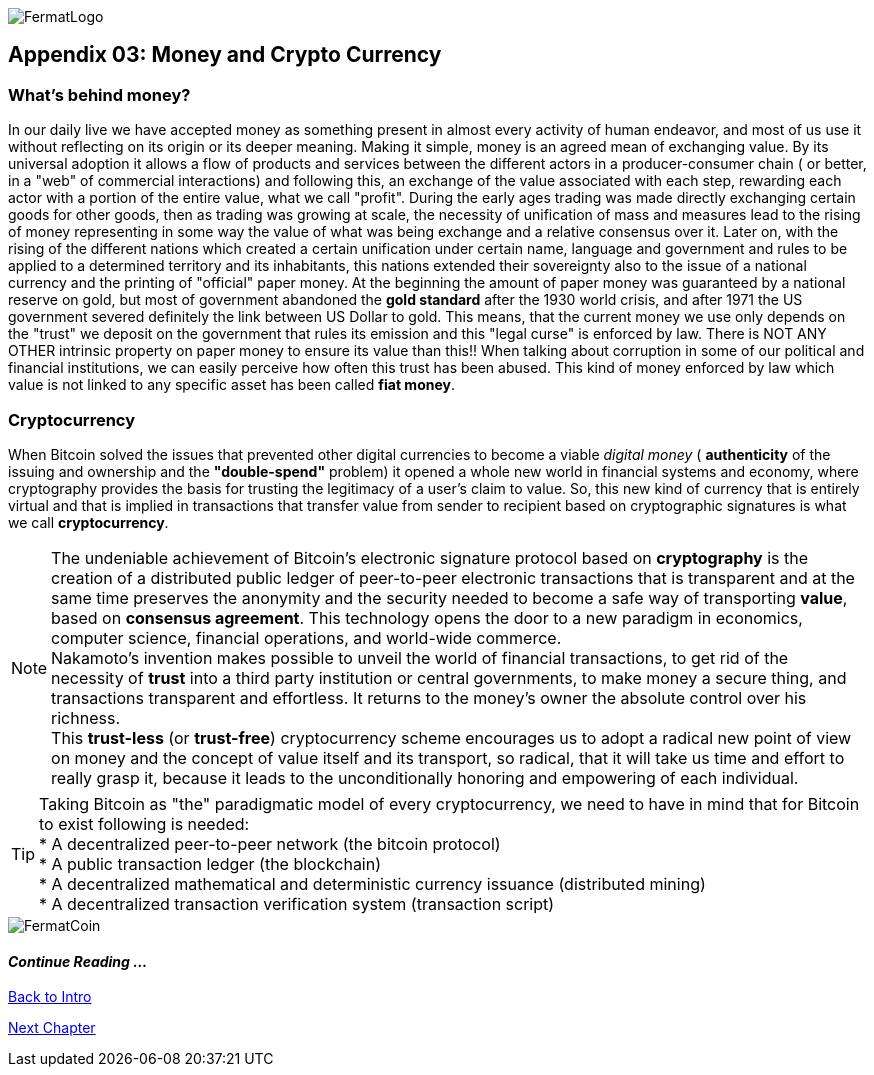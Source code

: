 :numbered!: 
image::https://raw.githubusercontent.com/bitDubai/media-kit/master/Readme%20Image/Fermat%20Logotype/Fermat_Logo_3D.png[FermatLogo]

== Appendix 03: Money and Crypto Currency 

=== What's behind money?
In our daily live we have accepted money as something present in almost every activity of human endeavor, and most of us use it without reflecting on its origin or its deeper meaning. Making it simple, money is an agreed mean of exchanging value. By its universal adoption it allows a flow of products and services between the different actors in a producer-consumer chain ( or better, in a "web" of commercial interactions) and following this, an exchange of the value associated with each step, rewarding each actor with a portion of the entire value, what we call "profit". 
During the early ages trading was made directly exchanging certain goods for other goods, then as trading was growing at scale, the necessity of unification of mass and measures lead to the rising of money representing in some way the value of what was being exchange and a relative consensus over it. Later on, with the rising of the different nations which created a certain unification under certain name, language and government and rules to be applied to a determined territory and its inhabitants, this nations extended their sovereignty also to the issue of a national currency and the printing of "official" paper money. At the beginning the amount of paper money was guaranteed by a national reserve on gold, but most of government abandoned the *gold standard* after the 1930 world crisis, and after 1971 the US government severed definitely the link between US Dollar to gold. This means, that the current money we use only depends on the "trust" we deposit on the government that rules its emission and this "legal curse" is enforced by law. There is NOT ANY OTHER intrinsic property on paper money to ensure its value than this!! When talking about corruption in some of our political and financial institutions, we can easily perceive how often this trust has been abused. This kind of money enforced by law which value is not linked to any specific asset has been called *fiat money*.

=== Cryptocurrency
When Bitcoin solved the issues that prevented other digital currencies to become a viable _digital money_ ( *authenticity* of the issuing and ownership and the *"double-spend"* problem) it opened a whole new world in financial systems and economy, where cryptography provides the basis for trusting the legitimacy of a user's claim to value. So, this new kind of currency that is entirely virtual and that is implied in transactions that transfer value from sender to recipient based on cryptographic signatures is what we call *cryptocurrency*.

NOTE: The undeniable achievement of Bitcoin's electronic signature protocol based on *cryptography* is the creation of a distributed public ledger of peer-to-peer electronic transactions that is transparent and at the same time preserves the anonymity and the security needed to become a safe way of transporting *value*, based on *consensus agreement*. This technology opens the door to a new paradigm in economics, computer science, financial operations, and world-wide commerce. +  
Nakamoto's invention makes possible to unveil the world of financial transactions, to get rid of the necessity of *trust* into a third party institution or central governments, to make money a secure thing, and transactions transparent and effortless. It returns to the money's owner the absolute control over his richness. +
This *trust-less* (or *trust-free*) cryptocurrency scheme encourages us to adopt a radical new point of view on money and the concept of value itself and its transport, so radical, that it will take us  time and effort to really grasp it, because it leads to the unconditionally honoring and empowering of each individual. 


TIP: Taking Bitcoin as "the" paradigmatic model of every cryptocurrency, we need to have in mind that for Bitcoin to exist following is needed: +
* A decentralized peer-to-peer network (the bitcoin protocol) + 
* A public transaction ledger (the blockchain) +
* A decentralized mathematical and deterministic currency issuance (distributed mining) +
* A decentralized transaction verification system (transaction script) +

image::https://raw.githubusercontent.com/bitDubai/media-kit/master/Readme%20Image/Background/Front_Bitcoin_scn_low.jpg[FermatCoin]
:numbered!:

==== _Continue Reading ..._

link:book-chapter-00(intro).asciidoc[Back to Intro]

link:book-chapter-01.asciidoc[Next Chapter]

